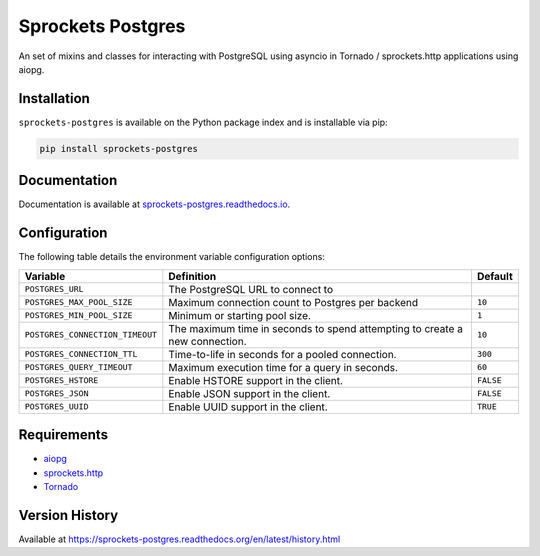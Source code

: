 Sprockets Postgres
==================
An set of mixins and classes for interacting with PostgreSQL using asyncio in
Tornado / sprockets.http applications using aiopg.

|Version| |Status| |Coverage| |License|

Installation
------------
``sprockets-postgres`` is available on the Python package index and is installable via pip:

.. code:: bash

    pip install sprockets-postgres

Documentation
-------------
Documentation is available at `sprockets-postgres.readthedocs.io <https://sprockets-postgres.readthedocs.io>`_.

Configuration
-------------
The following table details the environment variable configuration options:

+---------------------------------+--------------------------------------------------+-----------+
| Variable                        | Definition                                       | Default   |
+=================================+==================================================+===========+
| ``POSTGRES_URL``                | The PostgreSQL URL to connect to                 |           |
+---------------------------------+--------------------------------------------------+-----------+
| ``POSTGRES_MAX_POOL_SIZE``      | Maximum connection count to Postgres per backend | ``10``    |
+---------------------------------+--------------------------------------------------+-----------+
| ``POSTGRES_MIN_POOL_SIZE``      | Minimum or starting pool size.                   | ``1``     |
+---------------------------------+--------------------------------------------------+-----------+
| ``POSTGRES_CONNECTION_TIMEOUT`` | The maximum time in seconds to spend attempting  | ``10``    |
|                                 | to create a new connection.                      |           |
+---------------------------------+--------------------------------------------------+-----------+
| ``POSTGRES_CONNECTION_TTL``     | Time-to-life in seconds for a pooled connection. | ``300``   |
+---------------------------------+--------------------------------------------------+-----------+
| ``POSTGRES_QUERY_TIMEOUT``      | Maximum execution time for a query in seconds.   | ``60``    |
+---------------------------------+--------------------------------------------------+-----------+
| ``POSTGRES_HSTORE``             | Enable HSTORE support in the client.             | ``FALSE`` |
+---------------------------------+--------------------------------------------------+-----------+
| ``POSTGRES_JSON``               | Enable JSON support in the client.               | ``FALSE`` |
+---------------------------------+--------------------------------------------------+-----------+
| ``POSTGRES_UUID``               | Enable UUID support in the client.               | ``TRUE``  |
+---------------------------------+--------------------------------------------------+-----------+

Requirements
------------
- `aiopg <https://aioboto3.readthedocs.io/en/latest/>`_
- `sprockets.http <https://sprocketshttp.readthedocs.io/en/master/>`_
- `Tornado <https://tornadoweb.org>`_

Version History
---------------
Available at https://sprockets-postgres.readthedocs.org/en/latest/history.html

.. |Version| image:: https://img.shields.io/pypi/v/sprockets-postgres.svg?
   :target: https://pypi.python.org/pypi/sprockets-postgres

.. |Status| image:: https://github.com/sprockets/sprockets-postgres/workflows/Testing/badge.svg?
   :target: https://github.com/sprockets/sprockets-postgres/actions?workflow=Testing
   :alt: Build Status

.. |Coverage| image:: https://img.shields.io/codecov/c/github/sprockets/sprockets-postgres.svg?
   :target: https://codecov.io/github/sprockets/sprockets-postgres?branch=master

.. |License| image:: https://img.shields.io/pypi/l/sprockets-postgres.svg?
   :target: https://sprockets-postgres.readthedocs.org
